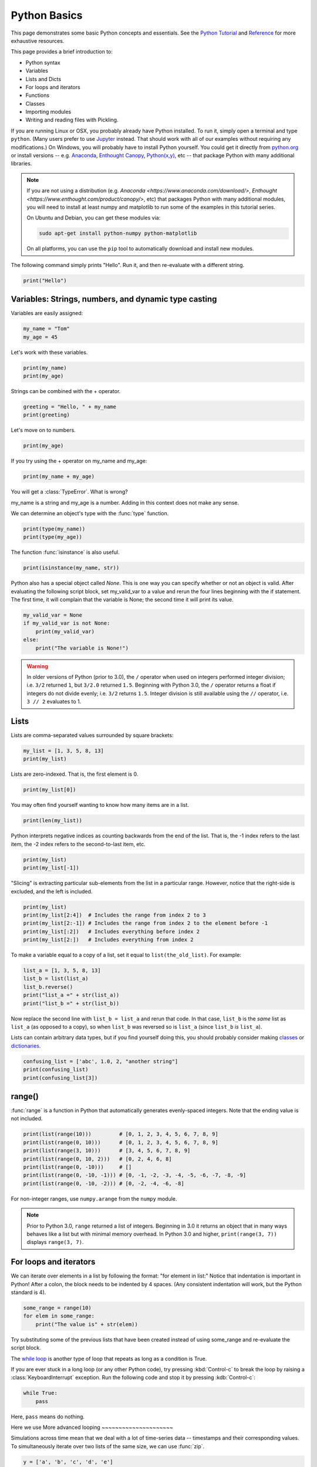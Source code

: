 Python Basics
=============

This page demonstrates some basic Python concepts and essentials. See the `Python Tutorial <http://docs.python.org/tutorial/index.html>`_ and `Reference <http://docs.python.org/library/index.html>`_ for more exhaustive resources.

This page provides a brief introduction to:

* Python syntax
* Variables
* Lists and Dicts
* For loops and iterators
* Functions
* Classes
* Importing modules
* Writing and reading files with Pickling.

If you are running Linux or OSX, you probably already have Python installed. To run it, simply open a terminal and type ``python``. (Many users prefer to use `Jupyter <http://jupyter.org/>`_ instead. That should work with all of our examples without requiring any modifications.) On Windows, you will probably have to install Python yourself. You could get it directly from `python.org <http://python.org>`_ or install versions -- e.g. `Anaconda <https://store.continuum.io/cshop/anaconda/>`_, `Enthought Canopy <https://www.enthought.com/products/canopy/>`_, `Python(x,y) <https://code.google.com/p/pythonxy/>`_, etc --  that package Python with many additional libraries.

.. note::

    If you are not using a distribution (e.g. `Anaconda <https://www.anaconda.com/download/>`, `Enthought <https://www.enthought.com/product/canopy/>`, etc) that packages Python with many additional modules, you will need to install at least numpy and matplotlib to run some of the examples in this tutorial series.
    
    On Ubuntu and Debian, you can get these modules via:
    
    .. code-block::
        none
        
        sudo apt-get install python-numpy python-matplotlib

    On all platforms, you can use the ``pip`` tool to automatically download and install new modules.
        
    .. seealso::
    
        `Installing Python Modules <https://docs.python.org/3/installing/>`_

The following command simply prints "Hello". Run it, and then re-evaluate with a different string.

.. code-block::
    python
    
    print("Hello")

Variables: Strings, numbers, and dynamic type casting
-----------------------------------------------------

Variables are easily assigned:

.. code-block::
    python
    
    my_name = "Tom"
    my_age = 45
       	
Let's work with these variables.

.. code-block::
    python
    
    print(my_name)
    print(my_age)
       	

Strings can be combined with the + operator.

.. code-block::
    python
    
    greeting = "Hello, " + my_name
    print(greeting)
       	
Let's move on to numbers.

.. code-block::
    python
    
    print(my_age)

If you try using the + operator on my_name and my_age:

.. code-block::
    python
       	
    print(my_name + my_age)

You will get a :class:`TypeError`. What is wrong?

my_name is a string and my_age is a number. Adding in this context does not make any sense.

We can determine an object's type with the :func:`type` function.

.. code-block::
    python

    print(type(my_name))
    print(type(my_age))
       	
The function :func:`isinstance` is also useful.

.. code-block::
    python
    
    print(isinstance(my_name, str))

Python also has a special object called *None*. This is one way you can specify whether or not an object is valid. After evaluating the following script block, set my_valid_var to a value and rerun the four lines beginning with the if statement. The first time, it will complain that the variable is None; the second time it will print its value.

.. code-block::
    python
    
    my_valid_var = None
    if my_valid_var is not None:
        print(my_valid_var)
    else:
        print("The variable is None!")
       	

.. warning::

    In older versions of Python (prior to 3.0), the ``/`` operator when used on integers performed integer division; i.e. ``3/2`` returned ``1``, but ``3/2.0`` returned ``1.5``. Beginning with Python 3.0, the ``/`` operator returns a float if integers do not divide evenly; i.e. ``3/2`` returns ``1.5``. Integer division is still available using the ``//`` operator, i.e. ``3 // 2`` evaluates to 1.


Lists
-----

Lists are comma-separated values surrounded by square brackets:

.. code-block::
    python
    
    my_list = [1, 3, 5, 8, 13]
    print(my_list)
       	
Lists are zero-indexed. That is, the first element is 0.

.. code-block::
    python
    
    print(my_list[0])
       	
You may often find yourself wanting to know how many items are in a list.

.. code-block::
    python
    
    print(len(my_list))
       	
Python interprets negative indices as counting backwards from the end of the list. That is, the -1 index refers to the last item, the -2 index refers to the second-to-last item, etc.

.. code-block::
    python
    
    print(my_list)
    print(my_list[-1])
       	
"Slicing" is extracting particular sub-elements from the list in a particular range. However, notice that the right-side is excluded, and the left is included.

.. code-block::
    python
    
    print(my_list)
    print(my_list[2:4])  # Includes the range from index 2 to 3
    print(my_list[2:-1]) # Includes the range from index 2 to the element before -1
    print(my_list[:2])   # Includes everything before index 2
    print(my_list[2:])   # Includes everything from index 2 

To make a variable equal to a copy of a list, set it equal to ``list(the_old_list)``. For example:

.. code-block::
    python
    
    list_a = [1, 3, 5, 8, 13]
    list_b = list(list_a)
    list_b.reverse()
    print("list_a =" + str(list_a))
    print("list_b =" + str(list_b))

Now replace the second line with ``list_b = list_a`` and rerun that code. In that case, ``list_b`` is the *same* list as ``list_a`` (as opposed to a copy), so when ``list_b`` was reversed so is ``list_a`` (since ``list_b`` *is* ``list_a``).

Lists can contain arbitrary data types, but if you find yourself doing this, you should probably consider making `classes <classes>`_ or `dictionaries <dictionaries>`_.

.. code-block::
    python
    
    confusing_list = ['abc', 1.0, 2, "another string"]
    print(confusing_list)
    print(confusing_list[3])
       	
range()
-------

:func:`range` is a function in Python that automatically generates evenly-spaced integers. Note that the ending value is not included.

.. code-block::
    python
    
    print(list(range(10)))         # [0, 1, 2, 3, 4, 5, 6, 7, 8, 9]
    print(list(range(0, 10)))      # [0, 1, 2, 3, 4, 5, 6, 7, 8, 9]
    print(list(range(3, 10)))      # [3, 4, 5, 6, 7, 8, 9]
    print(list(range(0, 10, 2)))   # [0, 2, 4, 6, 8]
    print(list(range(0, -10)))     # []
    print(list(range(0, -10, -1))) # [0, -1, -2, -3, -4, -5, -6, -7, -8, -9]
    print(list(range(0, -10, -2))) # [0, -2, -4, -6, -8]
    
For non-integer ranges, use ``numpy.arange`` from the ``numpy`` module.

.. note::

    Prior to Python 3.0, ``range`` returned a list of integers. Beginning in 3.0 it returns an object that in many ways behaves like a list but with minimal memory overhead. In Python 3.0 and higher, ``print(range(3, 7))`` displays ``range(3, 7)``.

For loops and iterators
-----------------------

We can iterate over elements in a list by following the format: "for element in list:" Notice that indentation is important in Python! After a colon, the block needs to be indented by 4 spaces. (Any consistent indentation will work, but the Python standard is 4).

.. code-block::
    python
    
    some_range = range(10)
    for elem in some_range:
        print("The value is" + str(elem))
       	
Try substituting some of the previous lists that have been created instead of using some_range and re-evaluate the script block.

The `while loop <https://wiki.python.org/moin/WhileLoop>`_ is another type of loop that repeats as long as a condition is True.

If you are ever stuck in a long loop (or any other Python code), try pressing :kbd:`Control-c` to break the loop by raising a :class:`KeyboardInterrupt` exception. Run the following code and stop it by pressing :kdb:`Control-c`:

.. code-block::
    python
    
    while True:
        pass


Here, ``pass`` means do nothing.


Here we use
More advanced looping
~~~~~~~~~~~~~~~~~~~~~

Simulations across time mean that we deal with a lot of time-series data -- timestamps and their corresponding values. To simultaneously iterate over two lists of the same size, we can use :func:`zip`.

.. code-block::
    python
    
    y = ['a', 'b', 'c', 'd', 'e']
    x = list(range(len(y)))
    print("x = {}".format(x))
    print("y = {}".format(y))
    print(zip(x, y))


.. note::

    Here we have introduced ``.format`` . Many usages are possible
    (see `examples <https://docs.python.org/3/library/string.html#format-examples>`_ on the Python website),
    but as used here it puts the value of its argument(s) in order into the locations of the string marked by ``{}``.


This is a list of tuples. Given a list of tuples, then we iterate with each tuple.

.. code-block::
    python
    
    for x_val, y_val in zip(x, y):
        print("index {}: {}".format(x_val, y_val))
       	
Tuples are similar to lists, except they are immutable (cannot be changed). You can retrieve individual elements of a tuple, but once they are set upon creation, you cannot change them. Also, you cannot add or remove elements of a tuple.

.. code-block::
    python
    
    my_tuple = (1, 'two', 3)
    print(my_tuple)
    print(my_tuple[1])

Attempting to modify a tuple, e.g.

.. code-block::
    python
 	
    my_tuple[1] = 2

will cause a :class:`TypeError`.
       	
Because you cannot modify an element in a tuple, or add or remove individual elements of it, it can operate in python more efficiently than a list. A tuple can even serve as a key to a dictionary.

.. _dictionaries:

Dictionaries
------------

A dictionary (also called a dict or hash table) is a set of (key, value) pairs, denoted by curly brackets:

.. code-block::
    python
    
    about_me = {'name': my_name, 'age': my_age, 'height': "5'8"}
    print(about_me)
       	
You can obtain values by referencing the key:

.. code-block::
    python
    
    print(about_me['height'])
       	
Similarly, we can modify existing values by referencing the key.

.. code-block::
    python
    
    about_me['name'] = "Thomas"
    print(about_me)
       	
We can even add new values.

.. code-block::
    python
    
    about_me['eye_color'] = "brown"
    print(about_me)
       	
We can iterate keys, values or key-value value pairs in the dict. Here is an example of key-value pairs.

.. code-block::
    python
    
    for k, v in about_me.items():
        print('key = {}    val = {}'.format(k, v))
       	
To test for the presence of a key in a dict, we just ask:

.. code-block::
    python
    
    if 'hair_color' in about_me:
        print("Yes. 'hair_color' is a key in the dict")
    else:
        print("No. 'hair_color' is NOT a key in the dict")
       	
Functions
---------

Functions are defined with a "def" keyword in front of them, end with a colon, and the next line is indented. Indentation of 4-spaces (again, any non-zero consistent amount will do) demarcates functional blocks.

.. code-block::
    python
    
    def print_hello():
        print("Hello")
       	
Now let's call our function.

.. code-block::
    python
    
    print_hello() 
       	
We can also pass in an argument.

.. code-block::
    python
    
    def my_print(the_arg):
        print(the_arg)
       	
Now try passing various things to the my_print() function.

.. code-block::
    python
    
    my_print("Hello") 
       	
We can even make default arguments.

.. code-block::
    python
    
    def my_print(the_arg="Hello"):
        print(the_arg)
           	
    my_print()
    my_print(list(range(4)))
       	
And we can also return values.

.. code-block::
    python
    
    def fib(n=5):
        """Get a Fibonacci series up to n."""
        a, b = 0, 1
        series = [a]
        while b < n:
            a, b = b, a + b
            series.append(a)
        return series 
       	
    print(fib())

Note the assignment line for a and b inside the while loop. That line says that a becomes the old value of b and that b becomes the old value of a plus the old value of b. The ability to calculate multiple values before assigning them allows Python to do things like swapping the values of two variables in one line while many other programming languages would require the introduction of a temporary variable.
   	
You may have noticed the triple-quoted strings. This enables a string to span multiple lines.

.. code-block::
    python
    
    multi_line_str = """This is the first line
    This is the second,
    and a third."""

    print(multi_line_str)
       	
The importance of docstrings.
~~~~~~~~~~~~~~~~~~~~~~~~~~~~~

Docstrings are strings just under a function definition, and usually triple-quoted. At the very least, when they exist, they can be used to create beautiful documentation and they can also be available for help in real time. Better yet, they can provide clear examples of using the function and also be used in testing.

.. code-block::
    python
    
    help(fib) 

.. _classes

Classes
-------

Objects are instances of a "class". They are useful for encapsulating ideas, and mostly for having multiple instances of a structure. Usually you will have an ``__init__()`` method. Also note that every method of the class will have "self" as the first argument. While "self" has to be listed in the argument list of a class's method, you do not pass a "self" argument when calling any of the class's methods; instead, you refer to those methods as ``self.method_name``.

.. code-block::
    python
    
    class Contact(object):
        """A given person for my database of friends."""
        
        def __init__(self, first_name=None, last_name=None, email=None, phone=None):
            self.first_name = first_name
            self.last_name = last_name
            self.email = email
            self.phone = phone
        
        def print_info(self):
            """Print all of the information of this contact."""
            my_str = "Contact info:"
            if self.first_name:
                my_str += " " + self.first_name
            if self.last_name:
                my_str += " " + self.last_name
            if self.email:
                my_str += " " + self.email
            if self.phone:
                my_str += " " + self.phone     
            print(my_str)
       	
By convention, the first letter of a class name is capitalized.
Notice in the class definition above that the object can contain fields, which are used within the class as "self.field". This field can be another method in the class, or another object of another class.

Let's make a couple instances of Contact.

.. code-block::
    python
    
    bob = Contact('Bob','Smith')
    joe = Contact(email='someone@somewhere.com') 
       	
Notice that in the first case, if we are filling each argument, we do not need to explicitly denote "first_name" and "last_name". However, in the second case, since "first" and "last" are omitted, the first parameter passed in would be assigned to the first_name field so we have to explicitly set it to "email".

Let's set a field.

.. code-block::
    python
    
    joe.first_name = "Joe" 
       	
Similarly, we can retrieve fields from the object.

.. code-block::
    python
    
    the_name = joe.first_name
    print(the_name)
       	
And we call methods of the object using the format instance.method().

.. code-block::
    python
    
    joe.print_info() 
       	
Remember the importance of docstrings!

.. code-block::
    python
    
    help(Contact)
    
Importing modules
-----------------

Extensions to core Python are made by importing modules, which may contain more variables, objects, methods, and functions. Many modules come with Python, but are not part of its core. Other packages and modules have to be installed.

The ``numpy`` module contains a function called ``arange()`` that is similar to Python's ``range()`` function, but permits non-integer steps.

.. code-block::
    python
    
    import numpy
    my_vec = numpy.arange(0, 1, 0.1)
    print(my_vec)
       	
.. note::

    Numpy is available in many distributions of Python, but it is not part of Python itself. If the ``import numpy`` line gave an error message, you either do not have numpy installed or Python cannot find it for some reason. You should resolve this issue before proceeding because we will use numpy in some of the examples in other parts of the tutorial. The standard tool for installing Python modules is called ``pip``; other options may be available depending on your platform.

Pickling objects
----------------

There are various file io operations in Python, but one of the easiest is ":mod:`Pickling <pickle>`", which attempts to save a Python object to a file for later restoration with the load command.

.. code-block::
    python
    
    import pickle
    contacts = [joe, bob] # Make a list of contacts

    with open('contacts.p', 'wb') as pickle_file: # Make a new file
        pickle.dump(contacts, pickle_file)       # Write contact list

    with open('contacts.p', 'rb') as pickle_file: # Open the file for reading
        contacts2 = pickle.load(pickle_file)     # Load the pickled contents
        
    for elem in contacts2:
        elem.print_info() 

.. note::

    Many NEURON objects *cannot* be pickled. However, the data *values* can often be pickled and restored.

The next part of this tutorial introduces basic NEURON commands.

